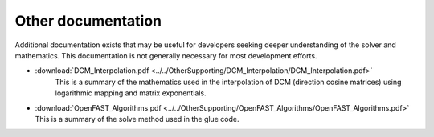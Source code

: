 .. _other_docs:

Other documentation
~~~~~~~~~~~~~~~~~~~
Additional documentation exists that may be useful for developers seeking deeper
understanding of the solver and mathematics.  This documentation is not generally
necessary for most development efforts.

- :download:`DCM_Interpolation.pdf    <../../OtherSupporting/DCM_Interpolation/DCM_Interpolation.pdf>`
   This is a summary of the mathematics used in the interpolation of 
   DCM (direction cosine matrices) using logarithmic mapping and matrix exponentials.
- :download:`OpenFAST_Algorithms.pdf  <../../OtherSupporting/OpenFAST_Algorithms/OpenFAST_Algorithms.pdf>`
  This is a summary of the solve method used in the glue code.
